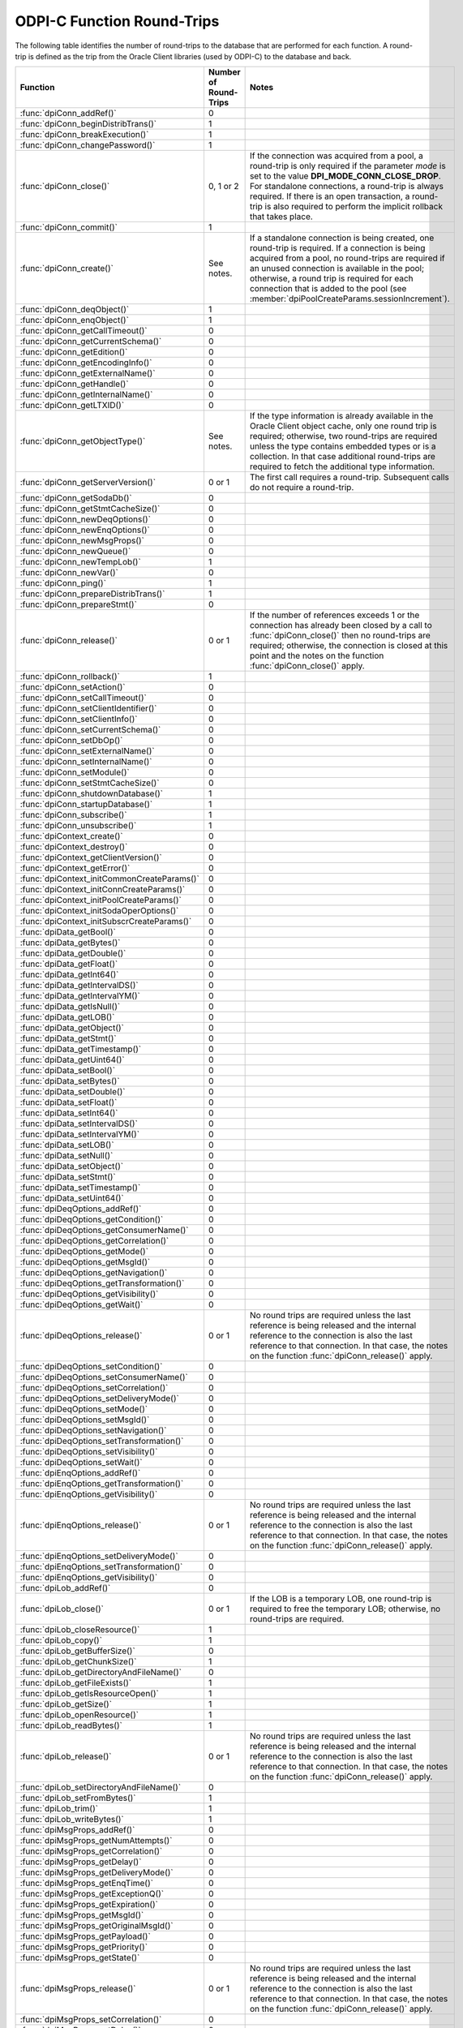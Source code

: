 .. _round_trips:

ODPI-C Function Round-Trips
---------------------------

The following table identifies the number of round-trips to the database that
are performed for each function. A round-trip is defined as the trip from the
Oracle Client libraries (used by ODPI-C) to the database and back.

.. list-table::
    :header-rows: 1

    * - Function
      - Number of Round-Trips
      - Notes
    * - :func:`dpiConn_addRef()`
      - 0
      -
    * - :func:`dpiConn_beginDistribTrans()`
      - 1
      -
    * - :func:`dpiConn_breakExecution()`
      - 1
      -
    * - :func:`dpiConn_changePassword()`
      - 1
      -
    * - :func:`dpiConn_close()`
      - 0, 1 or 2
      - If the connection was acquired from a pool, a round-trip is only
        required if the parameter *mode* is set to the value
        **DPI_MODE_CONN_CLOSE_DROP**. For standalone connections, a round-trip
        is always required. If there is an open transaction, a round-trip is
        also required to perform the implicit rollback that takes place.
    * - :func:`dpiConn_commit()`
      - 1
      -
    * - :func:`dpiConn_create()`
      - See notes.
      - If a standalone connection is being created, one round-trip is
        required. If a connection is being acquired from a pool, no round-trips
        are required if an unused connection is available in the pool;
        otherwise, a round trip is required for each connection that is added
        to the pool (see :member:`dpiPoolCreateParams.sessionIncrement`).
    * - :func:`dpiConn_deqObject()`
      - 1
      -
    * - :func:`dpiConn_enqObject()`
      - 1
      -
    * - :func:`dpiConn_getCallTimeout()`
      - 0
      -
    * - :func:`dpiConn_getCurrentSchema()`
      - 0
      -
    * - :func:`dpiConn_getEdition()`
      - 0
      -
    * - :func:`dpiConn_getEncodingInfo()`
      - 0
      -
    * - :func:`dpiConn_getExternalName()`
      - 0
      -
    * - :func:`dpiConn_getHandle()`
      - 0
      -
    * - :func:`dpiConn_getInternalName()`
      - 0
      -
    * - :func:`dpiConn_getLTXID()`
      - 0
      -
    * - :func:`dpiConn_getObjectType()`
      - See notes.
      - If the type information is already available in the Oracle Client
        object cache, only one round trip is required; otherwise, two
        round-trips are required unless the type contains embedded types or is
        a collection. In that case additional round-trips are required to fetch
        the additional type information.
    * - :func:`dpiConn_getServerVersion()`
      - 0 or 1
      - The first call requires a round-trip. Subsequent calls do not require a
        round-trip.
    * - :func:`dpiConn_getSodaDb()`
      - 0
      -
    * - :func:`dpiConn_getStmtCacheSize()`
      - 0
      -
    * - :func:`dpiConn_newDeqOptions()`
      - 0
      -
    * - :func:`dpiConn_newEnqOptions()`
      - 0
      -
    * - :func:`dpiConn_newMsgProps()`
      - 0
      -
    * - :func:`dpiConn_newQueue()`
      - 0
      -
    * - :func:`dpiConn_newTempLob()`
      - 1
      -
    * - :func:`dpiConn_newVar()`
      - 0
      -
    * - :func:`dpiConn_ping()`
      - 1
      -
    * - :func:`dpiConn_prepareDistribTrans()`
      - 1
      -
    * - :func:`dpiConn_prepareStmt()`
      - 0
      -
    * - :func:`dpiConn_release()`
      - 0 or 1
      - If the number of references exceeds 1 or the connection has already
        been closed by a call to :func:`dpiConn_close()` then no round-trips
        are required; otherwise, the connection is closed at this point and the
        notes on the function :func:`dpiConn_close()` apply.
    * - :func:`dpiConn_rollback()`
      - 1
      -
    * - :func:`dpiConn_setAction()`
      - 0
      -
    * - :func:`dpiConn_setCallTimeout()`
      - 0
      -
    * - :func:`dpiConn_setClientIdentifier()`
      - 0
      -
    * - :func:`dpiConn_setClientInfo()`
      - 0
      -
    * - :func:`dpiConn_setCurrentSchema()`
      - 0
      -
    * - :func:`dpiConn_setDbOp()`
      - 0
      -
    * - :func:`dpiConn_setExternalName()`
      - 0
      -
    * - :func:`dpiConn_setInternalName()`
      - 0
      -
    * - :func:`dpiConn_setModule()`
      - 0
      -
    * - :func:`dpiConn_setStmtCacheSize()`
      - 0
      -
    * - :func:`dpiConn_shutdownDatabase()`
      - 1
      -
    * - :func:`dpiConn_startupDatabase()`
      - 1
      -
    * - :func:`dpiConn_subscribe()`
      - 1
      -
    * - :func:`dpiConn_unsubscribe()`
      - 1
      -
    * - :func:`dpiContext_create()`
      - 0
      -
    * - :func:`dpiContext_destroy()`
      - 0
      -
    * - :func:`dpiContext_getClientVersion()`
      - 0
      -
    * - :func:`dpiContext_getError()`
      - 0
      -
    * - :func:`dpiContext_initCommonCreateParams()`
      - 0
      -
    * - :func:`dpiContext_initConnCreateParams()`
      - 0
      -
    * - :func:`dpiContext_initPoolCreateParams()`
      - 0
      -
    * - :func:`dpiContext_initSodaOperOptions()`
      - 0
      -
    * - :func:`dpiContext_initSubscrCreateParams()`
      - 0
      -
    * - :func:`dpiData_getBool()`
      - 0
      -
    * - :func:`dpiData_getBytes()`
      - 0
      -
    * - :func:`dpiData_getDouble()`
      - 0
      -
    * - :func:`dpiData_getFloat()`
      - 0
      -
    * - :func:`dpiData_getInt64()`
      - 0
      -
    * - :func:`dpiData_getIntervalDS()`
      - 0
      -
    * - :func:`dpiData_getIntervalYM()`
      - 0
      -
    * - :func:`dpiData_getIsNull()`
      - 0
      -
    * - :func:`dpiData_getLOB()`
      - 0
      -
    * - :func:`dpiData_getObject()`
      - 0
      -
    * - :func:`dpiData_getStmt()`
      - 0
      -
    * - :func:`dpiData_getTimestamp()`
      - 0
      -
    * - :func:`dpiData_getUint64()`
      - 0
      -
    * - :func:`dpiData_setBool()`
      - 0
      -
    * - :func:`dpiData_setBytes()`
      - 0
      -
    * - :func:`dpiData_setDouble()`
      - 0
      -
    * - :func:`dpiData_setFloat()`
      - 0
      -
    * - :func:`dpiData_setInt64()`
      - 0
      -
    * - :func:`dpiData_setIntervalDS()`
      - 0
      -
    * - :func:`dpiData_setIntervalYM()`
      - 0
      -
    * - :func:`dpiData_setLOB()`
      - 0
      -
    * - :func:`dpiData_setNull()`
      - 0
      -
    * - :func:`dpiData_setObject()`
      - 0
      -
    * - :func:`dpiData_setStmt()`
      - 0
      -
    * - :func:`dpiData_setTimestamp()`
      - 0
      -
    * - :func:`dpiData_setUint64()`
      - 0
      -
    * - :func:`dpiDeqOptions_addRef()`
      - 0
      -
    * - :func:`dpiDeqOptions_getCondition()`
      - 0
      -
    * - :func:`dpiDeqOptions_getConsumerName()`
      - 0
      -
    * - :func:`dpiDeqOptions_getCorrelation()`
      - 0
      -
    * - :func:`dpiDeqOptions_getMode()`
      - 0
      -
    * - :func:`dpiDeqOptions_getMsgId()`
      - 0
      -
    * - :func:`dpiDeqOptions_getNavigation()`
      - 0
      -
    * - :func:`dpiDeqOptions_getTransformation()`
      - 0
      -
    * - :func:`dpiDeqOptions_getVisibility()`
      - 0
      -
    * - :func:`dpiDeqOptions_getWait()`
      - 0
      -
    * - :func:`dpiDeqOptions_release()`
      - 0 or 1
      - No round trips are required unless the last reference is being released
        and the internal reference to the connection is also the last reference
        to that connection. In that case, the notes on the function
        :func:`dpiConn_release()` apply.
    * - :func:`dpiDeqOptions_setCondition()`
      - 0
      -
    * - :func:`dpiDeqOptions_setConsumerName()`
      - 0
      -
    * - :func:`dpiDeqOptions_setCorrelation()`
      - 0
      -
    * - :func:`dpiDeqOptions_setDeliveryMode()`
      - 0
      -
    * - :func:`dpiDeqOptions_setMode()`
      - 0
      -
    * - :func:`dpiDeqOptions_setMsgId()`
      - 0
      -
    * - :func:`dpiDeqOptions_setNavigation()`
      - 0
      -
    * - :func:`dpiDeqOptions_setTransformation()`
      - 0
      -
    * - :func:`dpiDeqOptions_setVisibility()`
      - 0
      -
    * - :func:`dpiDeqOptions_setWait()`
      - 0
      -
    * - :func:`dpiEnqOptions_addRef()`
      - 0
      -
    * - :func:`dpiEnqOptions_getTransformation()`
      - 0
      -
    * - :func:`dpiEnqOptions_getVisibility()`
      - 0
      -
    * - :func:`dpiEnqOptions_release()`
      - 0 or 1
      - No round trips are required unless the last reference is being released
        and the internal reference to the connection is also the last reference
        to that connection. In that case, the notes on the function
        :func:`dpiConn_release()` apply.
    * - :func:`dpiEnqOptions_setDeliveryMode()`
      - 0
      -
    * - :func:`dpiEnqOptions_setTransformation()`
      - 0
      -
    * - :func:`dpiEnqOptions_getVisibility()`
      - 0
      -
    * - :func:`dpiLob_addRef()`
      - 0
      -
    * - :func:`dpiLob_close()`
      - 0 or 1
      - If the LOB is a temporary LOB, one round-trip is required to free the
        temporary LOB; otherwise, no round-trips are required.
    * - :func:`dpiLob_closeResource()`
      - 1
      -
    * - :func:`dpiLob_copy()`
      - 1
      -
    * - :func:`dpiLob_getBufferSize()`
      - 0
      -
    * - :func:`dpiLob_getChunkSize()`
      - 1
      -
    * - :func:`dpiLob_getDirectoryAndFileName()`
      - 0
      -
    * - :func:`dpiLob_getFileExists()`
      - 1
      -
    * - :func:`dpiLob_getIsResourceOpen()`
      - 1
      -
    * - :func:`dpiLob_getSize()`
      - 1
      -
    * - :func:`dpiLob_openResource()`
      - 1
      -
    * - :func:`dpiLob_readBytes()`
      - 1
      -
    * - :func:`dpiLob_release()`
      - 0 or 1
      - No round trips are required unless the last reference is being released
        and the internal reference to the connection is also the last reference
        to that connection. In that case, the notes on the function
        :func:`dpiConn_release()` apply.
    * - :func:`dpiLob_setDirectoryAndFileName()`
      - 0
      -
    * - :func:`dpiLob_setFromBytes()`
      - 1
      -
    * - :func:`dpiLob_trim()`
      - 1
      -
    * - :func:`dpiLob_writeBytes()`
      - 1
      -
    * - :func:`dpiMsgProps_addRef()`
      - 0
      -
    * - :func:`dpiMsgProps_getNumAttempts()`
      - 0
      -
    * - :func:`dpiMsgProps_getCorrelation()`
      - 0
      -
    * - :func:`dpiMsgProps_getDelay()`
      - 0
      -
    * - :func:`dpiMsgProps_getDeliveryMode()`
      - 0
      -
    * - :func:`dpiMsgProps_getEnqTime()`
      - 0
      -
    * - :func:`dpiMsgProps_getExceptionQ()`
      - 0
      -
    * - :func:`dpiMsgProps_getExpiration()`
      - 0
      -
    * - :func:`dpiMsgProps_getMsgId()`
      - 0
      -
    * - :func:`dpiMsgProps_getOriginalMsgId()`
      - 0
      -
    * - :func:`dpiMsgProps_getPayload()`
      - 0
      -
    * - :func:`dpiMsgProps_getPriority()`
      - 0
      -
    * - :func:`dpiMsgProps_getState()`
      - 0
      -
    * - :func:`dpiMsgProps_release()`
      - 0 or 1
      - No round trips are required unless the last reference is being released
        and the internal reference to the connection is also the last reference
        to that connection. In that case, the notes on the function
        :func:`dpiConn_release()` apply.
    * - :func:`dpiMsgProps_setCorrelation()`
      - 0
      -
    * - :func:`dpiMsgProps_setDelay()`
      - 0
      -
    * - :func:`dpiMsgProps_setExceptionQ()`
      - 0
      -
    * - :func:`dpiMsgProps_setExpiration()`
      - 0
      -
    * - :func:`dpiMsgProps_setOriginalMsgId()`
      - 0
      -
    * - :func:`dpiMsgProps_setPayloadBytes()`
      - 0
      -
    * - :func:`dpiMsgProps_setPayloadObject()`
      - 0
      -
    * - :func:`dpiMsgProps_setPriority()`
      - 0
      -
    * - :func:`dpiObject_addRef()`
      - 0
      -
    * - :func:`dpiObject_appendElement()`
      - 0
      -
    * - :func:`dpiObject_copy()`
      - 0
      -
    * - :func:`dpiObject_deleteElementByIndex()`
      - 0
      -
    * - :func:`dpiObject_getAttributeValue()`
      - 0
      -
    * - :func:`dpiObject_getElementExistsByIndex()`
      - 0
      -
    * - :func:`dpiObject_getElementValueByIndex()`
      - 0
      -
    * - :func:`dpiObject_getFirstIndex()`
      - 0
      -
    * - :func:`dpiObject_getLastIndex()`
      - 0
      -
    * - :func:`dpiObject_getNextIndex()`
      - 0
      -
    * - :func:`dpiObject_getPrevIndex()`
      - 0
      -
    * - :func:`dpiObject_getSize()`
      - 0
      -
    * - :func:`dpiObject_release()`
      - 0 or 1
      - No round trips are required unless the last reference is being
        released, the internal reference to the object type is the last
        reference being released and the object type's internal reference to
        the connection is the last reference to that connection. In that case,
        the notes on the function :func:`dpiConn_release()` apply.
    * - :func:`dpiObject_setAttributeValue()`
      - 0
      -
    * - :func:`dpiObject_setElementValueByIndex()`
      - 0
      -
    * - :func:`dpiObject_trim()`
      - 0
      -
    * - :func:`dpiObjectAttr_addRef()`
      - 0
      -
    * - :func:`dpiObjectAttr_getInfo()`
      - 0
      -
    * - :func:`dpiObjectAttr_release()`
      - 0 or 1
      - No round trips are required unless the last reference is being
        released, the internal reference to the object type is the last
        reference being released and the object type's internal reference to
        the connection is the last reference to that connection. In that case,
        the notes on the function :func:`dpiConn_release()` apply.
    * - :func:`dpiObjectType_addRef()`
      - 0
      -
    * - :func:`dpiObjectType_createObject()`
      - 0
      -
    * - :func:`dpiObjectType_getAttributes()`
      - 0
      -
    * - :func:`dpiObjectType_getInfo()`
      - 0
      -
    * - :func:`dpiObjectType_release()`
      - 0 or 1
      - No round trips are required unless the last reference is being released
        and the internal reference to the connection is also the last reference
        to that connection. In that case, the notes on the function
        :func:`dpiConn_release()` apply.
    * - :func:`dpiPool_acquireConnection()`
      - See notes.
      - No round-trips are required if an unused connection is available in the
        pool; otherwise, a round trip is required for each connection that is
        added to the pool (see :member:`dpiPoolCreateParams.sessionIncrement`).
    * - :func:`dpiPool_addRef()`
      - 0
      -
    * - :func:`dpiPool_close()`
      - See notes.
      - One round trip is required for each session in the pool that needs to
        be closed.
    * - :func:`dpiPool_create()`
      - See notes.
      - One round trip is required for each session that is initially added to
        the pool (see :member:`dpiPoolCreateParams.minSessions`).
    * - :func:`dpiPool_getBusyCount()`
      - 0
      -
    * - :func:`dpiPool_getEncodingInfo()`
      - 0
      -
    * - :func:`dpiPool_getGetMode()`
      - 0
      -
    * - :func:`dpiPool_getMaxLifetimeSession()`
      - 0
      -
    * - :func:`dpiPool_getOpenCount()`
      - 0
      -
    * - :func:`dpiPool_getStmtCacheSize()`
      - 0
      -
    * - :func:`dpiPool_getTimeout()`
      - 0
      -
    * - :func:`dpiPool_getWaitTimeout()`
      - 0
      -
    * - :func:`dpiPool_release()`
      - 0 or 1
      - If the number of references exceeds 1 or the pool has already been
        closed by a call to :func:`dpiPool_close()` then no round-trips are
        required; otherwise, the pool is closed at this point and the notes on
        the function :func:`dpiPool_close()` apply.
    * - :func:`dpiPool_setGetMode()`
      - 0
      -
    * - :func:`dpiPool_setMaxLifetimeSession()`
      - 0
      -
    * - :func:`dpiPool_setStmtCacheSize()`
      - 0
      -
    * - :func:`dpiPool_setTimeout()`
      - 0
      -
    * - :func:`dpiPool_setWaitTimeout()`
      - 0
      -
    * - :func:`dpiQueue_addRef()`
      - 0
      -
    * - :func:`dpiQueue_deqMany()`
      - 1
      -
    * - :func:`dpiQueue_deqOne()`
      - 1
      -
    * - :func:`dpiQueue_enqMany()`
      - 1
      -
    * - :func:`dpiQueue_enqOne()`
      - 1
      -
    * - :func:`dpiQueue_getDeqOptions()`
      - 0
      -
    * - :func:`dpiQueue_getEnqOptions()`
      - 0
      -
    * - :func:`dpiQueue_release()`
      - 0 or 1
      - No round trips are required unless the last reference is being released
        and the internal reference to the connection is also the last reference
        to that connection. In that case, the notes on the function
        :func:`dpiConn_release()` apply.
    * - :func:`dpiRowid_addRef()`
      - 0
      -
    * - :func:`dpiRowid_getStringValue()`
      - 0
      -
    * - :func:`dpiRowid_release()`
      - 0
      -
    * - :func:`dpiSodaColl_addRef()`
      - 0
      -
    * - :func:`dpiSodaColl_createIndex()`
      - 1
      -
    * - :func:`dpiSodaColl_drop()`
      - 1
      -
    * - :func:`dpiSodaColl_dropIndex()`
      - 1
      -
    * - :func:`dpiSodaColl_find()`
      - 1
      -
    * - :func:`dpiSodaColl_findOne()`
      - 1
      -
    * - :func:`dpiSodaColl_getDataGuide()`
      - 1
      -
    * - :func:`dpiSodaColl_getDocCount()`
      - 1
      -
    * - :func:`dpiSodaColl_getMetadata()`
      - 0
      -
    * - :func:`dpiSodaColl_getName()`
      - 0
      -
    * - :func:`dpiSodaColl_insertMany()`
      - 1
      -
    * - :func:`dpiSodaColl_insertOne()`
      - 1
      -
    * - :func:`dpiSodaColl_release()`
      - 0 or 1
      - No round trips are required unless the last reference is being released
        and the internal reference to the connection is also the last reference
        to that connection. In that case, the notes on the function
        :func:`dpiConn_release()` apply.
    * - :func:`dpiSodaColl_remove()`
      - 1
      -
    * - :func:`dpiSodaColl_replaceOne()`
      - 1
      -
    * - :func:`dpiSodaCollCursor_addRef()`
      - 0
      -
    * - :func:`dpiSodaCollCursor_close()`
      - 0
      -
    * - :func:`dpiSodaCollCursor_getNext()`
      - 1
      -
    * - :func:`dpiSodaCollCursor_release()`
      - 0 or 1
      - No round trips are required unless the last reference is being released
        and the internal reference to the connection is also the last reference
        to that connection. In that case, the notes on the function
        :func:`dpiConn_release()` apply.
    * - :func:`dpiSodaDb_addRef()`
      - 0
      -
    * - :func:`dpiSodaDb_createCollection()`
      - 1
      -
    * - :func:`dpiSodaDb_createDocument()`
      - 0
      -
    * - :func:`dpiSodaDb_freeCollectionNames()`
      - 0
      -
    * - :func:`dpiSodaDb_getCollections()`
      - 1
      -
    * - :func:`dpiSodaDb_getCollectionNames()`
      - 1
      -
    * - :func:`dpiSodaDb_openCollection()`
      - 1
      -
    * - :func:`dpiSodaDb_release()`
      - 0 or 1
      - No round trips are required unless the last reference is being released
        and the internal reference to the connection is also the last reference
        to that connection. In that case, the notes on the function
        :func:`dpiConn_release()` apply.
    * - :func:`dpiSodaDoc_addRef()`
      - 0
      -
    * - :func:`dpiSodaDoc_getContent()`
      - 0
      -
    * - :func:`dpiSodaDoc_getCreatedOn()`
      - 0
      -
    * - :func:`dpiSodaDoc_getKey()`
      - 0
      -
    * - :func:`dpiSodaDoc_getLastModified()`
      - 0
      -
    * - :func:`dpiSodaDoc_getMediaType()`
      - 0
      -
    * - :func:`dpiSodaDoc_getVersion()`
      - 0
      -
    * - :func:`dpiSodaDoc_release()`
      - 0 or 1
      - No round trips are required unless the last reference is being released
        and the internal reference to the connection is also the last reference
        to that connection. In that case, the notes on the function
        :func:`dpiConn_release()` apply.
    * - :func:`dpiSodaDocCursor_addRef()`
      - 0
      -
    * - :func:`dpiSodaDocCursor_close()`
      - 0
      -
    * - :func:`dpiSodaDocCursor_getNext()`
      - 1
      -
    * - :func:`dpiSodaDocCursor_release()`
      - 0 or 1
      - No round trips are required unless the last reference is being released
        and the internal reference to the connection is also the last reference
        to that connection. In that case, the notes on the function
        :func:`dpiConn_release()` apply.
    * - :func:`dpiStmt_addRef()`
      - 0
      -
    * - :func:`dpiStmt_bindByName()`
      - 0
      -
    * - :func:`dpiStmt_bindByPos()`
      - 0
      -
    * - :func:`dpiStmt_bindValueByName()`
      - 0
      -
    * - :func:`dpiStmt_bindValueByPos()`
      - 0
      -
    * - :func:`dpiStmt_close()`
      - 0
      -
    * - :func:`dpiStmt_define()`
      - 0
      -
    * - :func:`dpiStmt_defineValue()`
      - 0
      -
    * - :func:`dpiStmt_execute()`
      - 1
      -
    * - :func:`dpiStmt_executeMany()`
      - 1
      -
    * - :func:`dpiStmt_fetch()`
      - 0 or 1
      - An internal array of rows corresponding to the value set by a call to
        :func:`dpiStmt_setFetchArraySize()` is maintained. A round trip is only
        required when this array has been exhausted and new rows are required
        to be fetched from the database.
    * - :func:`dpiStmt_fetchRows()`
      - 0 or 1
      - An internal array of rows corresponding to the value set by a call to
        :func:`dpiStmt_setFetchArraySize()` is maintained. If any rows exist in
        this array, no round trip is required; otherwise, a round trip is
        required.
    * - :func:`dpiStmt_getBatchErrorCount()`
      - 0
      -
    * - :func:`dpiStmt_getBatchErrors()`
      - 0
      -
    * - :func:`dpiStmt_getBindCount()`
      - 0
      -
    * - :func:`dpiStmt_getBindNames()`
      - 0
      -
    * - :func:`dpiStmt_getFetchArraySize()`
      - 0
      -
    * - :func:`dpiStmt_getImplicitResult()`
      - 0
      -
    * - :func:`dpiStmt_getInfo()`
      - 0
      -
    * - :func:`dpiStmt_getNumQueryColumns()`
      - 0
      -
    * - :func:`dpiStmt_getQueryInfo()`
      - 0
      -
    * - :func:`dpiStmt_getQueryValue()`
      - 0
      -
    * - :func:`dpiStmt_getRowCount()`
      - 0
      -
    * - :func:`dpiStmt_getRowCounts()`
      - 0
      -
    * - :func:`dpiStmt_getSubscrQueryId()`
      - 0
      -
    * - :func:`dpiStmt_release()`
      - 0 or 1
      - No round trips are required unless the last reference is being released
        and the internal reference to the connection is also the last reference
        to that connection. In that case, the notes on the function
        :func:`dpiConn_release()` apply.
    * - :func:`dpiStmt_scroll()`
      - 1
      -
    * - :func:`dpiStmt_setFetchArraySize()`
      - 0
      -
    * - :func:`dpiSubscr_addRef()`
      - 0
      -
    * - :func:`dpiSubscr_prepareStmt()`
      - 0
      -
    * - :func:`dpiSubscr_release()`
      - 0 or 1
      - No round trips are required unless the last reference is being released
        and the internal reference to the connection is also the last reference
        to that connection. In that case, the notes on the function
        :func:`dpiConn_release()` apply.
    * - :func:`dpiVar_addRef()`
      - 0
      -
    * - :func:`dpiVar_copyData()`
      - 0
      -
    * - :func:`dpiVar_getNumElementsInArray()`
      - 0
      -
    * - :func:`dpiVar_getReturnedData()`
      - 0
      -
    * - :func:`dpiVar_getSizeInBytes()`
      - 0
      -
    * - :func:`dpiVar_release()`
      - 0 or 1
      - No round trips are required unless the last reference is being released
        and the internal reference to the connection is also the last reference
        to that connection. In that case, the notes on the function
        :func:`dpiConn_release()` apply.
    * - :func:`dpiVar_setFromBytes()`
      - 0 or 1
      - If the variable refers to a LOB, one round-trip is required; otherwise,
        no round trips are required.
    * - :func:`dpiVar_setFromLob()`
      - 0
      -
    * - :func:`dpiVar_setFromObject()`
      - 0
      -
    * - :func:`dpiVar_setFromRowid()`
      - 0
      -
    * - :func:`dpiVar_setFromStmt()`
      - 0
      -
    * - :func:`dpiVar_setNumElementsInArray()`
      - 0
      -

